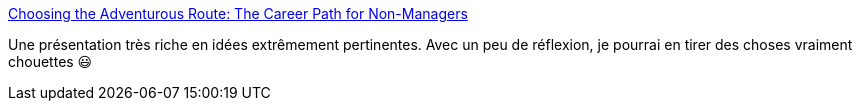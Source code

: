 :jbake-type: post
:jbake-status: published
:jbake-title: Choosing the Adventurous Route: The Career Path for Non-Managers
:jbake-tags: carrière,réflexion,management,métier,_mois_févr.,_année_2021
:jbake-date: 2021-02-05
:jbake-depth: ../
:jbake-uri: shaarli/1612519974000.adoc
:jbake-source: https://nicolas-delsaux.hd.free.fr/Shaarli?searchterm=https%3A%2F%2Femptysqua.re%2Fblog%2Fchoosing-the-adventurous-route-video%2F&searchtags=carri%C3%A8re+r%C3%A9flexion+management+m%C3%A9tier+_mois_f%C3%A9vr.+_ann%C3%A9e_2021
:jbake-style: shaarli

https://emptysqua.re/blog/choosing-the-adventurous-route-video/[Choosing the Adventurous Route: The Career Path for Non-Managers]

Une présentation très riche en idées extrêmement pertinentes. Avec un peu de réflexion, je pourrai en tirer des choses vraiment chouettes 😃
